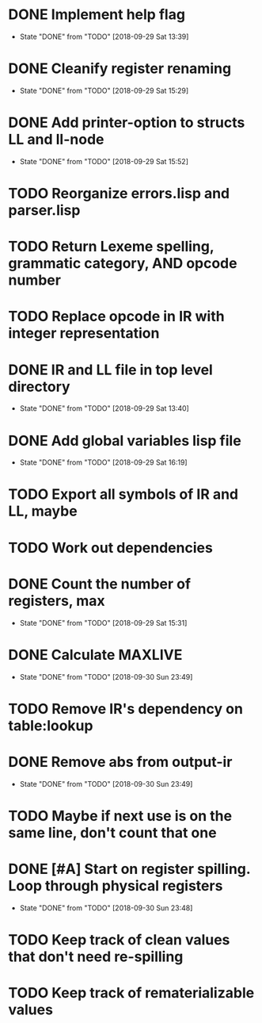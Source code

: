 * DONE Implement help flag
  CLOSED: [2018-09-29 Sat 13:39]
  - State "DONE"       from "TODO"       [2018-09-29 Sat 13:39]
* DONE Cleanify register renaming
  CLOSED: [2018-09-29 Sat 15:29]
  - State "DONE"       from "TODO"       [2018-09-29 Sat 15:29]
* DONE Add printer-option to structs LL and ll-node
  CLOSED: [2018-09-29 Sat 15:52]
  - State "DONE"       from "TODO"       [2018-09-29 Sat 15:52]
* TODO Reorganize errors.lisp and parser.lisp
* TODO Return Lexeme spelling, grammatic category, AND opcode number
* TODO Replace opcode in IR with integer representation
* DONE IR and LL file in top level directory
  CLOSED: [2018-09-29 Sat 13:40]
  - State "DONE"       from "TODO"       [2018-09-29 Sat 13:40]
* DONE Add global variables lisp file
  CLOSED: [2018-09-29 Sat 16:19]
  - State "DONE"       from "TODO"       [2018-09-29 Sat 16:19]
* TODO Export all symbols of IR and LL, maybe
* TODO Work out dependencies
* DONE Count the number of registers, max
  CLOSED: [2018-09-29 Sat 15:31]
  - State "DONE"       from "TODO"       [2018-09-29 Sat 15:31]
* DONE Calculate MAXLIVE
  CLOSED: [2018-09-30 Sun 23:49]
  - State "DONE"       from "TODO"       [2018-09-30 Sun 23:49]
* TODO Remove IR's dependency on table:lookup
* DONE Remove abs from output-ir
  CLOSED: [2018-09-30 Sun 23:49]
  - State "DONE"       from "TODO"       [2018-09-30 Sun 23:49]
* TODO Maybe if next use is on the same line, don't count that one
* DONE [#A] Start on register spilling. Loop through physical registers
  CLOSED: [2018-09-30 Sun 23:48]
  - State "DONE"       from "TODO"       [2018-09-30 Sun 23:48]
* TODO Keep track of clean values that don't need re-spilling
* TODO Keep track of rematerializable values 
